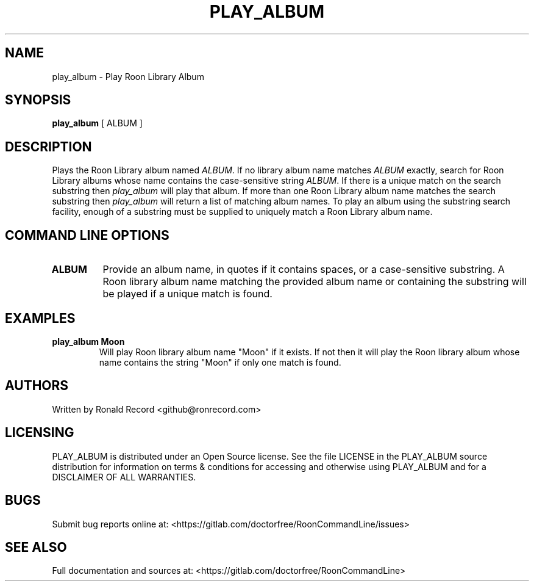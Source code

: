 .\" Automatically generated by Pandoc 2.16.2
.\"
.TH "PLAY_ALBUM" "1" "December 05, 2021" "play_album 2.0.1" "User Manual"
.hy
.SH NAME
.PP
play_album - Play Roon Library Album
.SH SYNOPSIS
.PP
\f[B]play_album\f[R] [ ALBUM ]
.SH DESCRIPTION
.PP
Plays the Roon Library album named \f[I]ALBUM\f[R].
If no library album name matches \f[I]ALBUM\f[R] exactly, search for
Roon Library albums whose name contains the case-sensitive string
\f[I]ALBUM\f[R].
If there is a unique match on the search substring then
\f[I]play_album\f[R] will play that album.
If more than one Roon Library album name matches the search substring
then \f[I]play_album\f[R] will return a list of matching album names.
To play an album using the substring search facility, enough of a
substring must be supplied to uniquely match a Roon Library album name.
.SH COMMAND LINE OPTIONS
.TP
\f[B]ALBUM\f[R]
Provide an album name, in quotes if it contains spaces, or a
case-sensitive substring.
A Roon library album name matching the provided album name or containing
the substring will be played if a unique match is found.
.SH EXAMPLES
.TP
\f[B]play_album Moon\f[R]
Will play Roon library album name \[dq]Moon\[dq] if it exists.
If not then it will play the Roon library album whose name contains the
string \[dq]Moon\[dq] if only one match is found.
.SH AUTHORS
.PP
Written by Ronald Record <github@ronrecord.com>
.SH LICENSING
.PP
PLAY_ALBUM is distributed under an Open Source license.
See the file LICENSE in the PLAY_ALBUM source distribution for
information on terms & conditions for accessing and otherwise using
PLAY_ALBUM and for a DISCLAIMER OF ALL WARRANTIES.
.SH BUGS
.PP
Submit bug reports online at:
<https://gitlab.com/doctorfree/RoonCommandLine/issues>
.SH SEE ALSO
.PP
Full documentation and sources at:
<https://gitlab.com/doctorfree/RoonCommandLine>
